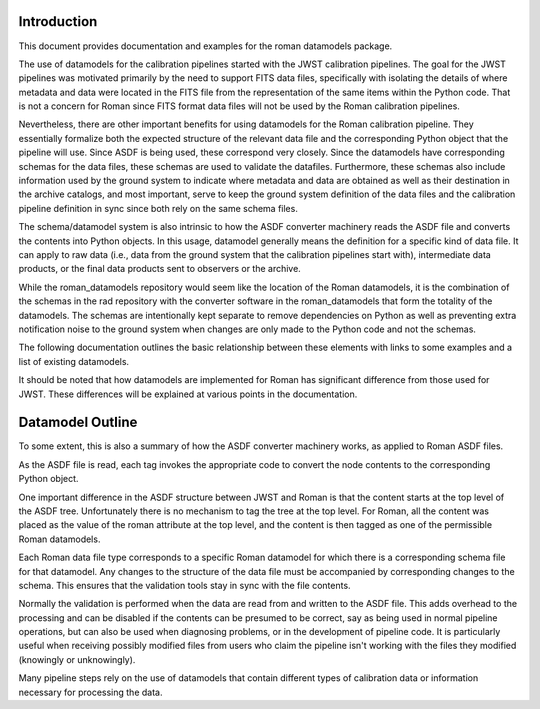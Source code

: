 Introduction
============

This document provides documentation and examples for the roman datamodels package.

The use of datamodels for the calibration pipelines started with the JWST
calibration pipelines. The goal for the JWST pipelines was motivated primarily
by the need to support FITS data files, specifically with isolating the details
of where metadata and data were located in the FITS file from the representation
of the same items within the Python code. That is not a concern for Roman since
FITS format data files will not be used by the Roman calibration pipelines.

Nevertheless, there are other important benefits for using datamodels for the
Roman calibration pipeline. They essentially formalize both the expected
structure of the relevant data file and the corresponding Python object that
the pipeline will use. Since ASDF is being used, these correspond very closely.
Since the datamodels have corresponding schemas for the data files, these
schemas are used to validate the datafiles. Furthermore, these schemas also
include information used by the ground system to indicate where metadata and
data are obtained as well as their destination in the archive catalogs, and most
important, serve to keep the ground system definition of the data files and
the calibration pipeline definition in sync since both rely on the same schema
files.

The schema/datamodel system is also intrinsic to how the ASDF converter
machinery reads the ASDF file and converts the contents into Python objects.
In this usage, datamodel generally means the definition for a specific kind
of data file. It can apply to raw data (i.e., data from the ground system
that the calibration pipelines start with), intermediate data products, or
the final data products sent to observers or the archive.

While the roman_datamodels repository would seem like the location of the
Roman datamodels, it is the combination of the schemas in the rad repository
with the converter software in the roman_datamodels that form the totality
of the datamodels. The schemas are intentionally kept separate to remove
dependencies on Python as well as preventing extra notification noise to
the ground system when changes are only made to the Python code and not
the schemas.

The following documentation outlines the basic relationship between these
elements with links to some examples and a list of existing datamodels.

It should be noted that how datamodels are implemented for Roman has
significant difference from those used for JWST. These differences will
be explained at various points in the documentation.

Datamodel Outline
=================

To some extent, this is also a summary of how the ASDF converter
machinery works, as applied to Roman ASDF files.

As the ASDF file is read, each tag invokes the appropriate code to convert
the node contents to the corresponding Python object.

One important difference in the ASDF structure between JWST and Roman
is that the content starts at the top level of the ASDF tree. Unfortunately
there is no mechanism to tag the tree at the top level. For Roman, all the
content was placed as the value of the roman attribute at the top level, and
the content is then tagged as one of the permissible Roman datamodels.

Each Roman data file type corresponds to a specific Roman datamodel for which
there is a corresponding schema file for that datamodel. Any changes to the
structure of the data file must be accompanied by corresponding changes to the
schema. This ensures that the validation tools stay in sync with the file
contents.

Normally the validation is performed when the data are read from and written
to the ASDF file. This adds overhead to the processing and can be disabled if
the contents can be presumed to be correct, say as being used in normal
pipeline operations, but can also be used when diagnosing problems, or in
the development of pipeline code. It is particularly useful when receiving
possibly modified files from users who claim the pipeline isn't working with
the files they modified (knowingly or unknowingly).

Many pipeline steps rely on the use of datamodels that contain different types of
calibration data or information necessary for processing the data.
